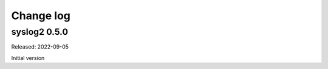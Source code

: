 
.. _`Change log`:

Change log
==========


syslog2 0.5.0
-------------

Released: 2022-09-05

Initial version
